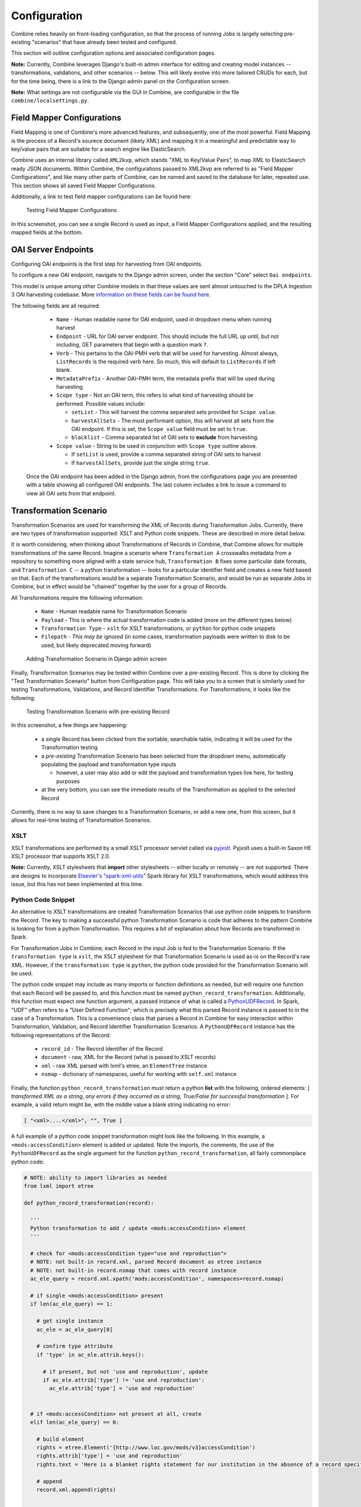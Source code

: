*************
Configuration
*************

Combine relies heavily on front-loading configuration, so that the process of running Jobs is largely selecting pre-existing "scenarios" that have already been tested and configured.

This section will outline configuration options and associated configuration pages.

**Note:** Currently, Combine leverages Django's built-in admin interface for editing and creating model instances -- transformations, validations, and other scenarios -- below.  This will likely evolve into more tailored CRUDs for each, but for the time being, there is a link to the Django admin panel on the Configuration screen.

**Note:** What settings are not configurable via the GUI in Combine, are configurable in the file ``combine/localsettings.py``.


Field Mapper Configurations
===========================

Field Mapping is one of Combine's more advanced features, and subsequently, one of the most powerful.  Field Mapping is the process of a Record's sourece document (likely XML) and mapping it in a meaningful and predictable way to key/value pairs that are suitable for a search engine like ElasticSearch.

Combine uses an internal library called ``XML2kvp``, which stands "XML to Key/Value Pairs", to map XML to ElasticSearch ready JSON documents.  Within Combine, the configurations passed to XML2kvp are referred to as "Field Mapper Configurations", and like many other parts of Combine, can be named and saved to the database for later, repeated use.  This section shows all saved Field Mapper Configurations.

Additionally, a link to test field mapper configurations can be found here:

.. figure:: img/test_field_mapper.png
   :alt: Testing Field Mapper Configurations
   :target: _images/test_field_mapper.png

   Testing Field Mapper Configurations

In this screenshot, you can see a single Record is used as input, a Field Mapper Configurations applied, and the resulting mapped fields at the bottom.


OAI Server Endpoints
====================

Configuring OAI endpoints is the first step for harvesting from OAI endpoints.

To configure a new OAI endpoint, navigate to the Django admin screen, under the section "Core" select ``Oai endpoints``.

This model is unique among other Combine models in that these values are sent almost untouched to the DPLA Ingestion 3 OAI harvesting codebase.  More `information on these fields can be found here <https://digitalpubliclibraryofamerica.atlassian.net/wiki/spaces/TECH/pages/87658172/Spark+OAI+Harvester>`_.

The following fields are all required:

  - ``Name`` - Human readable name for OAI endpoint, used in dropdown menu when running harvest
  - ``Endpoint`` - URL for OAI server endpoint.  This should include the full URL up until, but not including, GET parameters that begin with a question mark ``?``.
  - ``Verb`` - This pertains to the OAI-PMH verb that will be used for harvesting.  Almost always, ``ListRecords`` is the required verb here.  So much, this will default to ``ListRecords`` if left blank.
  - ``MetadataPrefix`` - Another OAI-PMH term, the metadata prefix that will be used during harvesting.
  - ``Scope type`` - Not an OAI term, this refers to what kind of harvesting should be performed.  Possible values include:

    - ``setList`` - This will harvest the comma separated sets provided for ``Scope value``.
    - ``harvestAllSets`` - The most performant option, this will harvest all sets from the OAI endpoint.  If this is set, the ``Scope value`` field must be set to ``true``.
    - ``blacklist`` - Comma separated list of OAI sets to **exclude** from harvesting.

  - ``Scope value`` - String to be used in conjunction with ``Scope type`` outline above.

    - If ``setList`` is used, provide a comma separated string of OAI sets to harvest
    - If ``harvestAllSets``, provide just the single string ``true``.

 Once the OAI endpoint has been added in the Django admin, from the configurations page you are presented with a table showing all configured OAI endpoints.  The last column includes a link to issue a command to view all OAI sets from that endpoint.


Transformation Scenario
=======================

Transformation Scenarios are used for transforming the XML of Records during Transformation Jobs.  Currently, there are two types of transformation supported: XSLT and Python code snippets.  These are described in more detail below.

It is worth considering, when thinking about Transformations of Records in Combine, that Combine allows for multiple transformations of the same Record.  Imagine a scenario where ``Transformation A`` crosswalks metadata from a repository to something more aligned with a state service hub, ``Transformation B`` fixes some particular date formats, and ``Transformation C`` -- a python transformation -- looks for a particular identifier field and creates a new field based on that.  Each of the transformations would be a separate Transformation Scenario, and would be run as separate Jobs in Combine, but in effect would be "chained" together by the user for a group of Records.

All Transformations require the following information:

  - ``Name`` - Human readable name for Transformation Scenario
  - ``Payload`` - This is where the actual transformation code is added (more on the different types below)
  - ``Transformation Type`` - ``xslt`` for XSLT transformations, or ``python`` for python code snippets
  - ``Filepath`` - *This may be ignored* (in some cases, transformation payloads were written to disk to be used, but likely deprecated moving forward)

.. figure:: img/config_add_transform.png
   :alt: Adding Transformation Scenario in Django admin screen
   :target: _images/config_add_transform.png

   Adding Transformation Scenario in Django admin screen

Finally, Transformation Scenarios may be tested within Combine over a pre-existing Record.  This is done by clicking the "Test Transformation Scenario" button from Configuration page.  This will take you to a screen that is similarly used for testing Transformations, Validations, and Record Identifier Transformations.  For Transformations, it looks like the following:

.. figure:: img/test_transform_screen.png
   :alt: Testing Transformation Scenario with pre-existing Record
   :target: _images/test_transform_screen.png

   Testing Transformation Scenario with pre-existing Record

In this screenshot, a few things are happening:

  - a single Record has been clicked from the sortable, searchable table, indicating it will be used for the Transformation testing
  - a *pre-existing* Transformation Scenario has been selected from the dropdown menu, automatically populating the payload and transformation type inputs

    - however, a user may also add or edit the payload and transformation types live here, for testing purposes

  - at the very bottom, you can see the immediate results of the Transformation as applied to the selected Record

Currently, there is no way to save changes to a Transformation Scenario, or add a new one, from this screen, but it allows for real-time testing of Transformation Scenarios.

XSLT
----

XSLT transformations are performed by a small XSLT processor servlet called via `pyjxslt <https://github.com/cts2/pyjxslt>`_.  Pyjxslt uses a built-in Saxon HE XSLT processor that supports XSLT 2.0.

**Note:** Currently, XSLT stylesheets that **import** other stylesheets -- either locally or remotely -- are not supported.  There are designs to incorporate `Elsevier's "spark-xml-utils" <https://github.com/elsevierlabs-os/spark-xml-utils>`_ Spark library for XSLT transformations, which would address this issue, but this has not been implemented at this time.


Python Code Snippet
-------------------

An alternative to XSLT transformations are created Transformation Scenarios that use python code snippets to transform the Record.  The key to making a successful python Transformation Scenario is code that adheres to the pattern Combine is looking for from a python Transformation.  This requires a bit of explanation about how Records are transformed in Spark.

For Transformation Jobs in Combine, each Record in the input Job is fed to the Transformation Scenario.  If the ``transformation type`` is ``xslt``, the XSLT stylesheet for that Transformation Scenario is used as-is on the Record's raw XML.  However, if the ``transformation type`` is ``python``, the python code provided for the Transformation Scenario will be used.

The python code snippet may include as many imports or function definitions as needed, but will require one function that each Record will be passed to, and this function must be named ``python_record_transformation``.  Additionally, this function must expect one function argument, a passed instance of what is called a `PythonUDFRecord <https://github.com/WSULib/combine/blob/master/core/spark/utils.py#L45-L105>`_.  In Spark, "UDF" often refers to a "User Defined Function"; which is precisely what this parsed Record instance is passed to in the case of a Transformation.  This is a convenience class that parses a Record in Combine for easy interaction within Transformation, Validation, and Record Identifier Transformation Scenarios.   A ``PythonUDFRecord`` instance has the following representations of the Record:

  - ``record_id`` - The Record Identifier of the Record
  - ``document`` - raw, XML for the Record (what is passed to XSLT records)
  - ``xml`` - raw XML parsed with lxml's etree, an ``ElementTree`` instance
  - ``nsmap`` - dictionary of namespaces, useful for working with ``self.xml`` instance

Finally, the function ``python_record_transformation`` must return a python **list** with the following, ordered elements: [ *transformed XML as a string*, *any errors if they occurred as a string*, *True/False for successful transformation* ].  For example, a valid return might be, with the middle value a blank string indicating no error:

.. code-block:: python

    [ "<xml>....</xml>", "", True ]

A full example of a python code snippet transformation might look like the following.  In this example, a ``<mods:accessCondition>`` element is added or updated.  Note the imports, the comments, the use of the ``PythonUDFRecord`` as the single argument for the function ``python_record_transformation``, all fairly commonplace python code:

.. code-block:: python

    # NOTE: ability to import libraries as needed
    from lxml import etree

    def python_record_transformation(record):

      '''
      Python transformation to add / update <mods:accessCondition> element
      '''

      # check for <mods:accessCondition type="use and reproduction">
      # NOTE: not built-in record.xml, parsed Record document as etree instance
      # NOTE: not built-in record.nsmap that comes with record instance
      ac_ele_query = record.xml.xpath('mods:accessCondition', namespaces=record.nsmap)

      # if single <mods:accessCondition> present
      if len(ac_ele_query) == 1:

        # get single instance
        ac_ele = ac_ele_query[0]

        # confirm type attribute
        if 'type' in ac_ele.attrib.keys():

          # if present, but not 'use and reproduction', update
          if ac_ele.attrib['type'] != 'use and reproduction':
            ac_ele.attrib['type'] = 'use and reproduction'


      # if <mods:accessCondition> not present at all, create
      elif len(ac_ele_query) == 0:
        
        # build element
        rights = etree.Element('{http://www.loc.gov/mods/v3}accessCondition')
        rights.attrib['type'] = 'use and reproduction'
        rights.text = 'Here is a blanket rights statement for our institution in the absence of a record specific one.'

        # append
        record.xml.append(rights)


      # finally, serialize and return as required list [document, error, success (bool)]
      return [etree.tostring(record.xml), '', True]

In many if not most cases, XSLT will fit the bill and provide the needed transformation in Combine.  But the ability to write python code for transformation opens up the door to complex and/or precise transformations if needed.


Validation Scenario
===================

Validation Scenarios are by which Records in Combine are validated against.  Similar to Transformation Scenarios outlined above, they currently accept two formats: Schematron and python code snippets.  Each Validation Scenario requires the following fields:

  - ``Name`` - human readable name for Validation Scenario
  - ``Payload`` - pasted Schematron or python code
  - ``Validation type`` - ``sch`` for Schematron, or ``python`` for python code snippet
  - ``Filepath`` - *This may be ignored* (in some cases, validation payloads were written to disk to be used, but likely deprecated moving forward)
  - ``Default run`` - if checked, this Validation Scenario will be automatically checked when running a new Job

.. figure:: img/config_add_validation.png
   :alt: Adding Validation Scenario in Django admin
   :target: _images/config_add_validation.png

   Adding Validation Scenario in Django admin

When running a Job, **multiple** Validation Scenarios may be applied to the Job, each of which will run for every Record.  Validation Scenarios -- Schematron or python code snippets -- may include multiple tests or "rules" with a single scenario.  So, for example, ``Validation A`` may contain ``Test 1`` and ``Test 2``.  If run for a Job, and ``Record Foo`` fails ``Test 2`` for the ``Validation A``, the results will show the failure for that Validation Scenario as a whole.  

When thinking about creating Validation Scenarios, there is flexibility in how many tests to put in a single Validation Scenario, versus splitting up those tests between distinct Validation Scenarios, recalling that **multiple** Validation Scenarios may be run for a single Job.  It is worth pointing out, multiple Validation Scenarios for a Job will likely degrade performance *more* than a multiple tests within a single Scenario, though this has not been testing thoroughly, just speculation based on how Records are passed to Validation Scenarios in Spark in Combine.

Like Transformation Scenarios, Validation Scenarios may also be tested in Combine.  This is done by clicking the button, "Test Validation Scenario", resulting in the following screen:

.. figure:: img/test_validation_screen.png
   :alt: Testing Validation Scenario
   :target: _images/test_validation_screen.png

   Testing Validation Scenario

In this screenshot, we an see the following happening:

  - a single Record has been clicked from the sortable, searchable table, indicating it will be used for the Validation testing
  - a pre-existing Validation Scenario -- ``DPLA minimum``, a Schematron validation -- has been selected, automatically populating the payload and validation type inputs

    - However, a user may choose to edit or input their own validation payload here, understanding that editing and saving cannot currently be done from this screen, only testing

  - Results are shown at the bottom in two areas:

    - ``Parsed Validation Results`` - parsed results of the Validation, showing tests that have **passed**, **failed**, and a **total count** of failures
    - ``Raw Validation Results`` - raw results of Validation Scenario, in this case XML from the Schematron response, but would be a JSON string for a python code snippet Validation Scenario

As mentioned, two types of Validation Scenarios are currently supported, Schematron and python code snippets, and are detailed below.

Schematron
----------

A valid `Schematron XML <http://schematron.com/>`_ document may be used as the Validation Scenario payload, and will validate the Record's raw XML.  Schematron validations are rule-based, and can be configured to return the validation results as XML, which is the case in Combine.  This XML is parsed, and each distinct, defined test is noted and parsed by Combine.

Below is an example of a small Schematron validation that looks for some required fields in an XML document that would help make it DPLA compliant:

.. code-block:: xml

    <?xml version="1.0" encoding="UTF-8"?>
    <schema xmlns="http://purl.oclc.org/dsdl/schematron" xmlns:mods="http://www.loc.gov/mods/v3">
      <ns prefix="mods" uri="http://www.loc.gov/mods/v3"/>
      <!-- Required top level Elements for all records record -->
      <pattern>
        <title>Required Elements for Each MODS record</title>
        <rule context="mods:mods">
          <assert test="mods:titleInfo">There must be a title element</assert>
          <assert test="count(mods:location/mods:url[@usage='primary'])=1">There must be a url pointing to the item</assert>
          <assert test="count(mods:location/mods:url[@access='preview'])=1">There must be a url pointing to a thumnail version of the item</assert>
          <assert test="count(mods:accessCondition[@type='use and reproduction'])=1">There must be a rights statement</assert>
        </rule>
      </pattern>
       
      <!-- Additional Requirements within Required Elements -->
      <pattern>
        <title>Subelements and Attributes used in TitleInfo</title>
        <rule context="mods:mods/mods:titleInfo">
          <assert test="*">TitleInfo must contain child title elements</assert>
        </rule>
        <rule context="mods:mods/mods:titleInfo/*">
          <assert test="normalize-space(.)">The title elements must contain text</assert>
        </rule>
      </pattern>
      
      <pattern>
        <title>Additional URL requirements</title>
        <rule context="mods:mods/mods:location/mods:url">
          <assert test="normalize-space(.)">The URL field must contain text</assert>
        </rule> 
      </pattern>
      
    </schema>


Python Code Snippet
-------------------

Similar to Transformation Scenarios, python code may also be used for the Validation Scenarios payload.  When a Validation is run for a Record, and a python code snippet type is detected, all defined function names that begin with ``test_`` will be used as separate, distinct Validation tests.  This very similar to how `pytest <https://docs.pytest.org/en/latest/contents.html>`_ looks for function names prefixed with ``test_``.  It is not perfect, but relatively simple and effective.

These functions must expect two arguments.  The first is an instance of a `PythonUDFRecord <https://github.com/WSULib/combine/blob/master/core/spark/utils.py#L45-L105>`_.  As detailed above, ``PythonUDFRecord`` instances are a parsed, convenient way to interact with Combine Records.  A ``PythonUDFRecord`` instance has the following representations of the Record:

  - ``record_id`` - The Record Identifier of the Record
  - ``document`` - raw, XML for the Record (what is passed to XSLT records)
  - ``xml`` - raw XML parsed with lxml's etree, an ``ElementTree`` instance
  - ``nsmap`` - dictionary of namespaces, useful for working with ``self.xml`` instance

The second argument is named and must be called ``test_message``.  The string value for the ``test_message`` argument will be used for reporting if that particular test if failed; this is the human readable name of the validation test.

All validation tests, recalling the name of the function must be prefixed with ``test_``, must return ``True`` or ``False`` to indicate if the Record passed the validation test.

An example of an arbitrary Validation Scenario that looks for MODS titles longer than 30 characters might look like the following:

.. code-block:: python

    # note the ability to import (just for demonstration, not actually used below)
    import re


    def test_title_length_30(record, test_message="check for title length > 30"):

      # using PythonUDFRecord's parsed instance of Record with .xml attribute, and namespaces from .nsmap
      titleInfo_elements = record.xml.xpath('//mods:titleInfo', namespaces=record.nsmap)
      if len(titleInfo_elements) > 0:
        title = titleInfo_elements[0].text
        if len(title) > 30:
          # returning False fails the validation test
          return False
        else:
          # returning True, passes
          return True


    # note ability to define other functions
    def other_function():
      pass


    def another_function();
      pass


Record Identifier Transformation Scenario
=========================================

Another configurable "Scenario" in Combine is a Record Identifier Transformation Scenario or "RITS" for short.  A RITS allows the transformation of a Record's "Record Identifier".  A Record has `three identifiers in Combine <data_model.html#identifiers>`_, with the Record Identifier (``record_id``) as the only changeable, mutable of the three.  The Record ID is what is used for publishing, and for all intents and purposes, the unique identifier for the Record *outside* of Combine.

Record Identifiers are created during Harvest Jobs, when a Record is first created.  This Record Identifier may come from the OAI server in which the Record was harvested from, it might be derived from an identifier in the Record's XML in the case of a static harvest, or it may be minted as a UUID4 on creation.  Where the Record ID is picked up from OAI or the Record's XML itself, it might not need transformation before publishing, and can "go out" just as it "came in."  However, there are instances where transforming the Record's ID can be quite helpful.

Take the following scenario.  A digital object's metadata is harvested from ``Repository A`` with the ID ``foo``, as part of OAI set ``bar``, by ``Metadata Aggregator A``.  Inside ``Metadata Aggregator A``, which has its own OAI server prefix of ``baz`` considers the full identifier of this record: ``baz:bar:foo``.  Next, ``Metadata Aggregator B`` harvests this record from ``Metadata Aggregator A``, under the OAI set ``scrog``.  ``Metadata Aggregator B`` has its own OAI server prefix of ``tronic``.  Finally, when a terminal harvester like DPLA harvests this record from ``Metadata Aggregator B`` under the set ``goober``, it might have a motley identifier, constructed through all these OAI "hops" of something like: ``tronic:scrog:goober:baz:bar:foo``.  

If one of these hops were replaced by an instance of Combine, one of the OAI "hops" would be removed, and the dynamically crafted identifier for that same record would change.  Combine allows the ability to transform the identifier -- emulating previous OAI "hops", completely re-writing, or any other transformation -- through a Record Identifier Transformation Scenario (RITS).

RITS are performed, just like Transformation Scenarios or Validation Scenarios, for every Record in the Job.  RITS may be in the form of:

  - **Regular Expressions** - specifically, python flavored regex
  - **Python code snippet** - a snippet of code that will transform the identifier
  - **XPATH expression** - given the Record's raw XML, an XPath expression may be given to extract a value to be used as the Record Identifier

All RITS have the following values:

  - ``Name`` - Human readable name for RITS
  - ``Transformation type`` - ``regex`` for Regular Expression, ``python`` for Python code snippet, or ``xpath`` for XPath expression
  - ``Transformation target`` - the RITS payload and type may use the pre-existing Record Identifier as input, or the Record's raw, XML record
  - ``Regex match payload`` - If using regex, the regular expression to **match**
  - ``Regex replace payload`` - If using regex, the regular expression to **replace** that match with (allows values from groups)
  - ``Python payload`` - python code snippet, that will be passed an instance of a `PythonUDFRecord <https://github.com/WSULib/combine/blob/master/core/spark/utils.py#L45-L105>`_
  - ``Xpath payload`` - single XPath expression as a string

.. figure:: img/config_add_rits.png
   :alt: Adding Record Identifier Transformation Scenario (RITS)
   :target: _images/config_add_rits.png

   Adding Record Identifier Transformation Scenario (RITS)

Payloads that do not pertain to the ``Transformation type`` may be left blank (e.g. if using python code snippet, regex match and replace payloads, and xpath payloads, may be left blank).

Similar to Transformation and Validation scenarios, RITS can be tested by clicking the "Test Record Identifier Transformation Scenario" button at the bottom.  You will be presented with a familiar screen of a table of Records, and the ability to select a pre-existing RITS, edit that one, and/or create a new one.  Similarly, without the ability to update or save a new one, merely to test the results of one.



These different types will be outline in a bit more detail below.


Regular Expression
------------------

If transforming the Record ID with regex, two "payloads" are required for the RITS scenario: a match expression, and a replace expression.  Also of note, these regex match and replace expressions are the python flavor of regex matching, performed with python's ``re.sub()``.

The screenshot belows shows an example of a regex match / replace used to replace ``digital.library.wayne.edu`` with ``goober.tronic.org``, also highlighting the ability to use groups:

.. figure:: img/test_rits_regex.png
   :alt: Example of RITS with Regular Expression
   :target: _images/test_rits_regex.png

   Example of RITS with Regular Expression

A contrived example, this shows a regex expression applied to the input Record identifier of ``oai:digital.library.wayne.edu:wayne:Livingto1876b22354748```.  


Python Code Snippet
-------------------

Python code snippets for RITS operate similarly to Transformation and Validation scenarios in that the python code snippet is given an instance of a PythonUDFRecord for each Record.  However, it differs slightly in that if the RITS ``Transformation target`` is the Record ID only, the PythonUDFRecord will have only the ``.record_id`` attribute to work with.

For a python code snippet RITS, a function named ``transform_identifier`` is required, with a single unnamed, passed argument of a PythonUDFRecord instance.  An example may look like the following:

.. code-block:: python

    # ability to import modules as needed (just for demonstration)
    import re
    import time

    # function named `transform_identifier`, with single passed argument of PythonUDFRecord instance
    def transform_identifier(record):
      
      '''
      In this example, a string replacement is performed on the record identifier,
      but this could be much more complex, using a combination of the Record's parsed
      XML and/or the Record Identifier.  This example is meant ot show the structure of a 
      python based RITS only.
      '''

      # function must return string of new Record Identifier  
        return record.record_id.replace('digital.library.wayne.edu','goober.tronic.org')

And a screenshot of this RITS in action:

.. figure:: img/test_rits_python.png
   :alt: Example of RITS with Python code snippet
   :target: _images/test_rits_python.png

   Example of RITS with Python code snippet


XPath Expression
----------------

Finally, a single XPath expression may be used to extract a new Record Identifier from the Record's XML record.  **Note:** The input must be the Record's Document, not the current Record Identifier, as the XPath must have valid XML to retrieve a value from.  Below is a an example screenshot:

.. figure:: img/test_rits_xpath.png
   :alt: Example of RITS with XPath expression
   :target: _images/test_rits_xpath.png

   Example of RITS with XPath expression


Combine OAI-PMH Server
======================

Combine comes with a built-in OAI-PMH server to serve published Records.  Configurations for the OAI server, at this time, are not configured with Django's admin, but may be found in ``combine/localsettings.py``.  These settings include:

  - ``OAI_RESPONSE_SIZE`` - How many records to return per OAI paged response
  - ``COMBINE_OAI_IDENTIFIER`` - It is common for OAI servers (producers) to prefix Record identifiers on the way out with an identifier unique to the server. This setting can also be configured to mirror the identifier used in other/previous OAI servers to mimic downstream identifiers


DPLA Bulk Data Downloads (DBDD)
===============================

One of the more experimental features of Combine is to compare the Records from a Job (or, of course, multiple Jobs if they are `Merged into one <merging.html>`_) against a `bulk data download from DPLA <https://pro.dp.la/developers/bulk-download>`_.

To use this function, S3 credentials must but added to the ``combine/localsettings.py`` settings file that allow for downloading of bulk data downloads from S3.  Once added, and Combine restarted, it is possible to download previous bulk data dumps.  This can be done from the configuration page by clicking on "Download and Index Bulk Data", then selecting a bulk data download from the long dropdown.  When the button is clicked, this data set will be downloaded and indexed locally in ElasticSearch, all as a background task.  This will be reflected in the table on the Configuration page as complete when the row reads "Downloaded and Indexed":

.. figure:: img/dbdd_done.png
   :alt: Downloaded and Indexed DPLA Bulk Data Download (DBDD)
   :target: _images/dbdd_done.png

   Downloaded and Indexed DPLA Bulk Data Download (DBDD)

Comparison can be triggered from any `Job's optional parameters <workflow.html#optional-parameters>`_ under the tab `DPLA Bulk Data Compare <workflow.html#dpla-bulk-data-matches>`_.  Comparison is performed by attempting to match a Record's Record Identifier to the ``_id`` field in the DPLA Item document.

Because this comparison is using the Record Identifier for matching, this is a great example of where a Record Identifier Transformation Scenario (RITS) can be a powerful tool to emulate or recreate a known or previous identifier pattern.  So much so, it's conceivable that passing a RITS along with the DPLA Bulk Data Compare -- just to temporarily transform the Record Identifier for comparison's sake, but not in the Combine Record itself -- might make sense.



















